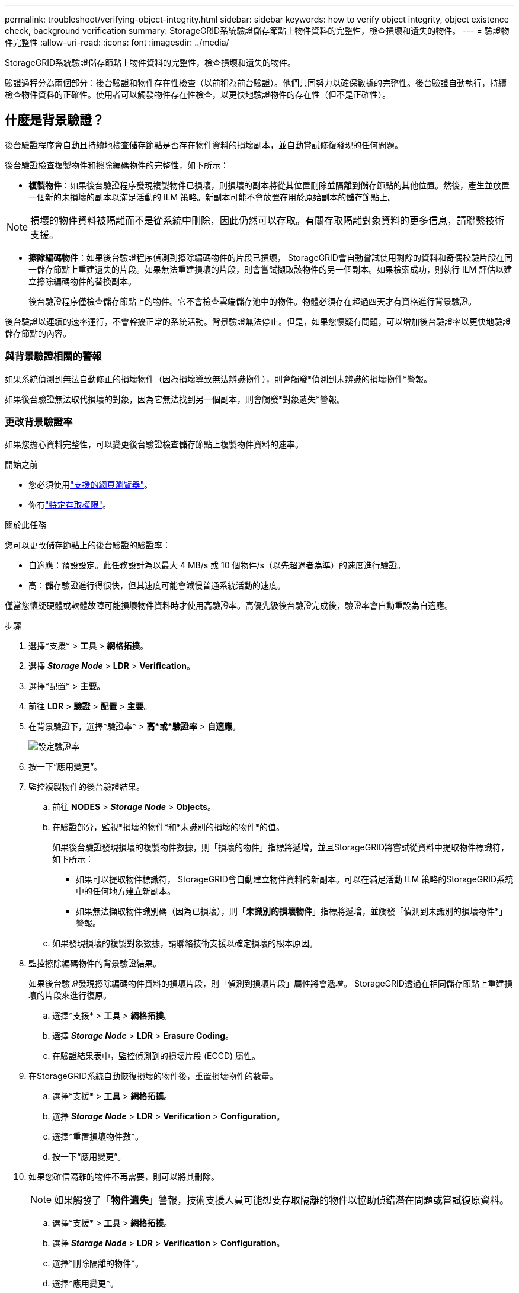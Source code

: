---
permalink: troubleshoot/verifying-object-integrity.html 
sidebar: sidebar 
keywords: how to verify object integrity, object existence check, background verification 
summary: StorageGRID系統驗證儲存節點上物件資料的完整性，檢查損壞和遺失的物件。 
---
= 驗證物件完整性
:allow-uri-read: 
:icons: font
:imagesdir: ../media/


[role="lead"]
StorageGRID系統驗證儲存節點上物件資料的完整性，檢查損壞和遺失的物件。

驗證過程分為兩個部分：後台驗證和物件存在性檢查（以前稱為前台驗證）。他們共同努力以確保數據的完整性。後台驗證自動執行，持續檢查物件資料的正確性。使用者可以觸發物件存在性檢查，以更快地驗證物件的存在性（但不是正確性）。



== 什麼是背景驗證？

後台驗證程序會自動且持續地檢查儲存節點是否存在物件資料的損壞副本，並自動嘗試修復發現的任何問題。

後台驗證檢查複製物件和擦除編碼物件的完整性，如下所示：

* *複製物件*：如果後台驗證程序發現複製物件已損壞，則損壞的副本將從其位置刪除並隔離到儲存節點的其他位置。然後，產生並放置一個新的未損壞的副本以滿足活動的 ILM 策略。新副本可能不會放置在用於原始副本的儲存節點上。



NOTE: 損壞的物件資料被隔離而不是從系統中刪除，因此仍然可以存取。有關存取隔離對象資料的更多信息，請聯繫技術支援。

* *擦除編碼物件*：如果後台驗證程序偵測到擦除編碼物件的片段已損壞， StorageGRID會自動嘗試使用剩餘的資料和奇偶校驗片段在同一儲存節點上重建遺失的片段。如果無法重建損壞的片段，則會嘗試擷取該物件的另一個副本。如果檢索成功，則執行 ILM 評估以建立擦除編碼物件的替換副本。
+
後台驗證程序僅檢查儲存節點上的物件。它不會檢查雲端儲存池中的物件。物體必須存在超過四天才有資格進行背景驗證。



後台驗證以連續的速率運行，不會幹擾正常的系統活動。背景驗證無法停止。但是，如果您懷疑有問題，可以增加後台驗證率以更快地驗證儲存節點的內容。



=== 與背景驗證相關的警報

如果系統偵測到無法自動修正的損壞物件（因為損壞導致無法辨識物件），則會觸發*偵測到未辨識的損壞物件*警報。

如果後台驗證無法取代損壞的對象，因為它無法找到另一個副本，則會觸發*對象遺失*警報。



=== 更改背景驗證率

如果您擔心資料完整性，可以變更後台驗證檢查儲存節點上複製物件資料的速率。

.開始之前
* 您必須使用link:../admin/web-browser-requirements.html["支援的網頁瀏覽器"]。
* 你有link:../admin/admin-group-permissions.html["特定存取權限"]。


.關於此任務
您可以更改儲存節點上的後台驗證的驗證率：

* 自適應：預設設定。此任務設計為以最大 4 MB/s 或 10 個物件/s（以先超過者為準）的速度進行驗證。
* 高：儲存驗證進行得很快，但其速度可能會減慢普通系統活動的速度。


僅當您懷疑硬體或軟體故障可能損壞物件資料時才使用高驗證率。高優先級後台驗證完成後，驗證率會自動重設為自適應。

.步驟
. 選擇*支援* > *工具* > *網格拓撲*。
. 選擇 *_Storage Node_* > *LDR* > *Verification*。
. 選擇*配置* > *主要*。
. 前往 *LDR* > *驗證* > *配置* > *主要*。
. 在背景驗證下，選擇*驗證率* > *高*或*驗證率* > *自適應*。
+
image::../media/background_verification_rate.png[設定驗證率]

. 按一下“應用變更”。
. 監控複製物件的後台驗證結果。
+
.. 前往 *NODES* > *_Storage Node_* > *Objects*。
.. 在驗證部分，監視*損壞的物件*和*未識別的損壞的物件*的值。
+
如果後台驗證發現損壞的複製物件數據，則「損壞的物件」指標將遞增，並且StorageGRID將嘗試從資料中提取物件標識符，如下所示：

+
*** 如果可以提取物件標識符， StorageGRID會自動建立物件資料的新副本。可以在滿足活動 ILM 策略的StorageGRID系統中的任何地方建立新副本。
*** 如果無法擷取物件識別碼（因為已損壞），則「*未識別的損壞物件*」指標將遞增，並觸發「偵測到未識別的損壞物件*」警報。


.. 如果發現損壞的複製對象數據，請聯絡技術支援以確定損壞的根本原因。


. 監控擦除編碼物件的背景驗證結果。
+
如果後台驗證發現擦除編碼物件資料的損壞片段，則「偵測到損壞片段」屬性將會遞增。  StorageGRID透過在相同儲存節點上重建損壞的片段來進行復原。

+
.. 選擇*支援* > *工具* > *網格拓撲*。
.. 選擇 *_Storage Node_* > *LDR* > *Erasure Coding*。
.. 在驗證結果表中，監控偵測到的損壞片段 (ECCD) 屬性。


. 在StorageGRID系統自動恢復損壞的物件後，重置損壞物件的數量。
+
.. 選擇*支援* > *工具* > *網格拓撲*。
.. 選擇 *_Storage Node_* > *LDR* > *Verification* > *Configuration*。
.. 選擇*重置損壞物件數*。
.. 按一下“應用變更”。


. 如果您確信隔離的物件不再需要，則可以將其刪除。
+

NOTE: 如果觸發了「*物件遺失*」警報，技術支援人員可能想要存取隔離的物件以協助偵錯潛在問題或嘗試復原資料。

+
.. 選擇*支援* > *工具* > *網格拓撲*。
.. 選擇 *_Storage Node_* > *LDR* > *Verification* > *Configuration*。
.. 選擇*刪除隔離的物件*。
.. 選擇*應用變更*。






== 什麼是物件存在性檢查？

物件存在性檢查驗證儲存節點上是否存在所有預期的物件複製副本和擦除編碼片段。物件存在檢查不會驗證物件資料本身（後台驗證會驗證該資料）；相反，它提供了一種驗證儲存裝置完整性的方法，特別是如果最近的硬體問題可能影響資料完整性。

與自動進行的後台驗證不同，您必須手動啟動物件存在檢查作業。

物件存在性檢查讀取StorageGRID中儲存的每個物件的元數據，並驗證複製的物件副本和擦除編碼物件片段的存在。任何缺失的數據均如下處理：

* *複製的副本*：如果缺少複製物件資料的副本， StorageGRID會自動嘗試以儲存在系統其他位置的副本取代該副本。儲存節點透過 ILM 評估運行現有副本，這將確定由於缺少另一個副本，當前 ILM 策略不再滿足此物件。產生並放置一個新副本以滿足系統的活動 ILM 策略。此新副本可能不會放置在儲存遺失副本的相同位置。
* *擦除編碼片段*：如果擦除編碼物件的片段遺失， StorageGRID會自動嘗試使用剩餘片段在相同儲存節點上重建遺失的片段。如果無法重建遺失的片段（因為遺失了太多片段），ILM 會嘗試尋找該物件的另一個副本，並使用它來產生新的擦除編碼片段。




=== 運行對象存在性檢查

您一次建立並執行一個物件存在檢查作業。建立作業時，您可以選擇要驗證的儲存節點和磁碟區。您也可以選擇該工作的一致性。

.開始之前
* 您已使用link:../admin/web-browser-requirements.html["支援的網頁瀏覽器"]。
* 你有link:../admin/admin-group-permissions.html["維護或 Root 存取權限"]。
* 您已確保要檢查的儲存節點處於線上狀態。選擇*NODES*來查看節點表。確保要檢查的節點的節點名稱旁邊沒有出現警報圖示。
* 您已確保以下程序未在您要檢查的節點上執行：
+
** 擴展網格以新增儲存節點
** 儲存節點退役
** 故障儲存卷的恢復
** 系統驅動器發生故障的儲存節點的恢復
** EC 重新平衡
** 設備節點克隆




在這些過程進行時，物件存在性檢查不會提供有用的信息。

.關於此任務
物件存在檢查作業可能需要幾天或幾週才能完成，具體取決於網格中的物件數量、所選的儲存節點和磁碟區以及所選的一致性。您一次只能執行一個作業，但可以同時選擇多個儲存節點和磁碟區。

.步驟
. 選擇*維護* > *任務* > *物件存在檢查*。
. 選擇*建立作業*。出現建立物件存在性檢查作業精靈。
. 選擇包含要驗證的磁碟區的節點。若要選取所有線上節點，請選取列標題中的「*節點名稱*」核取方塊。
+
您可以按節點名稱或網站進行搜尋。

+
您不能選擇未連接到網格的節點。

. 選擇*繼續*。
. 為清單中的每個節點選擇一個或多個磁碟區。您可以使用儲存卷編號或節點名稱搜尋卷。
+
若要為您選擇的每個節點選擇所有捲，請選取列標題中的「*儲存卷*」複選框。

. 選擇*繼續*。
. 選擇作業的一致性。
+
一致性決定了使用多少個物件元資料副本來檢查物件存在性。

+
** *強站點*：單一站點上的元資料的兩個副本。
** *Strong-global*：每個網站都有兩份元資料副本。
** *全部*（預設）：每個網站的所有三個元資料副本。
+
有關一致性的更多信息，請參閱嚮導中的描述。



. 選擇*繼續*。
. 審查並驗證您的選擇。您可以選擇「*上一步*」到精靈中的上一個步驟來更新您的選擇。
+
產生並執行物件存在性檢查作業，直到發生以下情況之一：

+
** 工作完成。
** 您暫停或取消該工作。您可以恢復已暫停的工作，但無法恢復已取消的工作。
** 工作停滯了。觸發*物件存在檢查已停止*警報。按照針對警報指定的糾正措施進行操作。
** 工作失敗。觸發*物件存在性檢查失敗*警報。按照針對警報指定的糾正措施進行操作。
** 出現「服務不可用」或「內部伺服器錯誤」訊息。一分鐘後，刷新頁面以繼續監控作業。
+

NOTE: 根據需要，您可以離開物件存在檢查頁面並返回繼續監控作業。



. 當作業執行時，查看「活動作業」標籤並記下「偵測到缺少物件副本」的值。
+
該值表示複製物件和具有一個或多個缺失片段的擦除編碼物件的缺失副本總數。

+
如果偵測到的遺失物件副本數量大於 100，則儲存節點的儲存可能有問題。

+
image::../media/oec_active.png[OEC 活躍職位]

. 作業完成後，請採取任何其他必要的措施：
+
** 如果偵測到的缺失物件副本為零，則表示未發現問題。無需採取任何行動。
** 如果偵測到的遺失物件副本數大於零且未觸發*物件遺失*警報，則系統已修正所有遺失的副本。驗證所有硬體問題是否都已修正，以防止將來對物件副本造成損壞。
** 如果偵測到的遺失物件副本大於零並且觸發了*物件遺失*警報，則資料完整性可能會受到影響。聯繫技術支援。
** 您可以使用 grep 提取 LLST 審計訊息來調查遺失的物件副本： `grep LLST audit_file_name` 。
+
此過程類似於link:../troubleshoot/investigating-lost-objects.html["調查遺失的物品"]，儘管你搜尋的是物件副本 `LLST`而不是 `OLST`。



. 如果您為作業選擇了強站點或強全域一致性，請等待約三週以確保元資料一致性，然後再次在相同的磁碟區上重新執行該作業。
+
當StorageGRID有時間實現作業中包含的節點和磁碟區的元資料一致性時，重新執行該作業可能會清除錯誤報告的遺失的物件副本，或導致檢查遺失的其他物件副本。

+
.. 選擇*維護* > *物件存在檢查* > *作業記錄*。
.. 確定哪些作業已準備好重新執行：
+
... 查看「結束時間」列以確定哪些作業是在三週前執行的。
... 對於這些作業，掃描一致性控制列以尋找 strong-site 或 strong-global。


.. 選取要重新執行的每個作業的複選框，然後選擇*重新運行*。
+
image::../media/oec_rerun.png[OEC 重播]

.. 在重新執行作業精靈中，檢查所選的節點和磁碟區以及一致性。
.. 當您準備重新執行作業時，選擇*重新執行*。




出現活動作業標籤。您選擇的所有作業都將以強站點一致性作為一個作業重新執行。詳細資料部分中的「相關作業」欄位列出了原始作業的作業 ID。

.完成後
如果您仍然擔心資料完整性，請前往 *SUPPORT* > *Tools* > *Grid topology* > *_site_* > *_Storage Node_* > *LDR* > *Verification* > *Configuration* > *Main* 並增加後台驗證率。後台驗證檢查所有儲存物件資料的正確性並修復發現的任何問題。盡快發現並修復潛在問題可降低資料遺失的風險。
